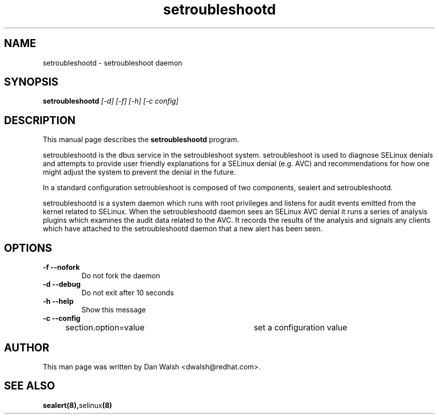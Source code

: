 .TH "setroubleshootd" "8" "20100520" "" ""
.SH "NAME"
setroubleshootd \- setroubleshoot daemon

.SH "SYNOPSIS"
.B setroubleshootd
.I [\-d] [\-f] [\-h] [\-c config]

.SH "DESCRIPTION"
This manual page describes the
.BR setroubleshootd
program.
.P
setroubleshootd is the dbus service in the setroubleshoot system. 
setroubleshoot is used to diagnose SELinux denials and attempts to 
provide user friendly explanations for a SELinux denial (e.g. AVC) 
and recommendations for how one might adjust the system to prevent 
the denial in the future.
.P
In a standard configuration setroubleshoot is composed of two
components, sealert and setroubleshootd.
.P
setroubleshootd is a system daemon which runs with root privileges and
listens for audit events emitted from the kernel related to
SELinux. When the setroubleshootd daemon sees an SELinux AVC denial it
runs a series of analysis plugins which examines the audit data
related to the AVC. It records the results of the analysis and signals
any clients which have attached to the setroubleshootd daemon that a
new alert has been seen.

.SH "OPTIONS"
.TP 
.B \-f \-\-nofork
Do not fork the daemon
.TP 
.B \-d \-\-debug
Do not exit after 10 seconds
.TP 
.B \-h \-\-help           
Show this message
.TP 
.B \-c \-\-config
section.option=value	set a configuration value

.SH "AUTHOR"
This man page was written by Dan Walsh <dwalsh@redhat.com>.

.SH "SEE ALSO"
.BR sealert(8), selinux (8)
